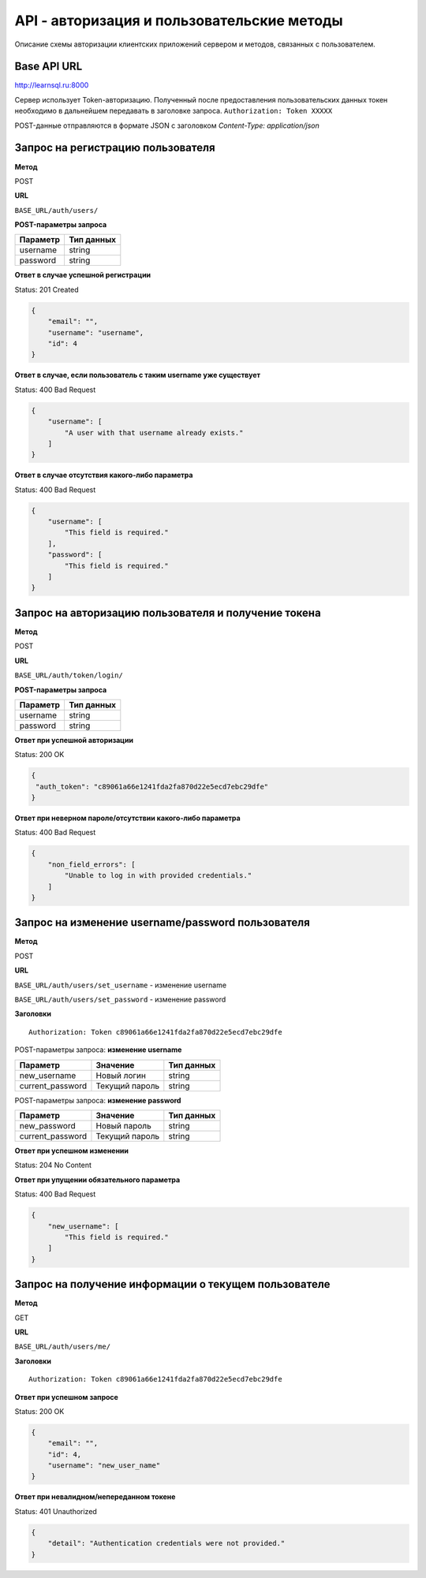 API - авторизация и пользовательские методы
============================================================
Описание схемы авторизации клиентских приложений сервером и методов, связанных с пользователем.

Base API URL
-------------------------------------------

http://learnsql.ru:8000

Сервер использует Token-авторизацию. Полученный после предоставления пользовательских данных токен необходимо в дальнейшем передавать в заголовке запроса.
``Authorization: Token XXXXX``

POST-данные отправляются в формате JSON с заголовком `Content-Type: application/json`


Запрос на регистрацию пользователя
-------------------------------------------

**Метод**

POST

**URL**

``BASE_URL/auth/users/``

**POST-параметры запроса**

+------------+------------+
| Параметр   | Тип данных |
+============+============+
| username   | string     |
+------------+------------+
| password   | string     |
+------------+------------+

**Ответ в случае успешной регистрации**

Status: 201 Created

.. code-block:: json

    {
        "email": "",
        "username": "username",
        "id": 4
    }

**Ответ в случае, если пользователь с таким username уже существует**

Status: 400 Bad Request

.. code-block:: json

    {
        "username": [
            "A user with that username already exists."
        ]
    }

**Ответ в случае отсутствия какого-либо параметра**

Status: 400 Bad Request

.. code-block:: json

    {
        "username": [
            "This field is required."
        ],
        "password": [
            "This field is required."
        ]
    }

Запрос на авторизацию пользователя и получение токена
------------------------------------------------------

**Метод**

POST

**URL**

``BASE_URL/auth/token/login/``

**POST-параметры запроса**

+------------+------------+
| Параметр   | Тип данных |
+============+============+
| username   | string     |
+------------+------------+
| password   | string     |
+------------+------------+

**Ответ при успешной авторизации**

Status: 200 OK

.. code-block:: json

    {
     "auth_token": "c89061a66e1241fda2fa870d22e5ecd7ebc29dfe"
    }

**Ответ при неверном пароле/отсутствии какого-либо параметра**

Status: 400 Bad Request

.. code-block:: json

    {
        "non_field_errors": [
            "Unable to log in with provided credentials."
        ]
    }

Запрос на изменение username/password пользователя
------------------------------------------------------

**Метод**

POST

**URL**

``BASE_URL/auth/users/set_username`` - изменение username

``BASE_URL/auth/users/set_password`` - изменение password

**Заголовки**

::

  Authorization: Token c89061a66e1241fda2fa870d22e5ecd7ebc29dfe

POST-параметры запроса: **изменение username**

+------------------+-----------------+------------+
| Параметр         | Значение        | Тип данных |
+==================+=================+============+
| new_username     | Новый логин     | string     |
+------------------+-----------------+------------+
| current_password | Текущий пароль  | string     |
+------------------+-----------------+------------+

POST-параметры запроса: **изменение password**

+------------------+-----------------+------------+
| Параметр         | Значение        | Тип данных |
+==================+=================+============+
| new_password     | Новый пароль    | string     |
+------------------+-----------------+------------+
| current_password | Текущий пароль  | string     |
+------------------+-----------------+------------+

**Ответ при успешном изменении**

Status: 204 No Content

**Ответ при упущении обязательного параметра**

Status: 400 Bad Request

.. code-block:: json

  {
      "new_username": [
          "This field is required."
      ]
  }

Запрос на получение информации о текущем пользователе
------------------------------------------------------

**Метод**

GET

**URL**

``BASE_URL/auth/users/me/``

**Заголовки**

::

  Authorization: Token c89061a66e1241fda2fa870d22e5ecd7ebc29dfe

**Ответ при успешном запросе**

Status: 200 OK

.. code-block:: json

  {
      "email": "",
      "id": 4,
      "username": "new_user_name"
  }

**Ответ при невалидном/непереданном токене**

Status: 401 Unauthorized

.. code-block:: json

  {
      "detail": "Authentication credentials were not provided."
  }
